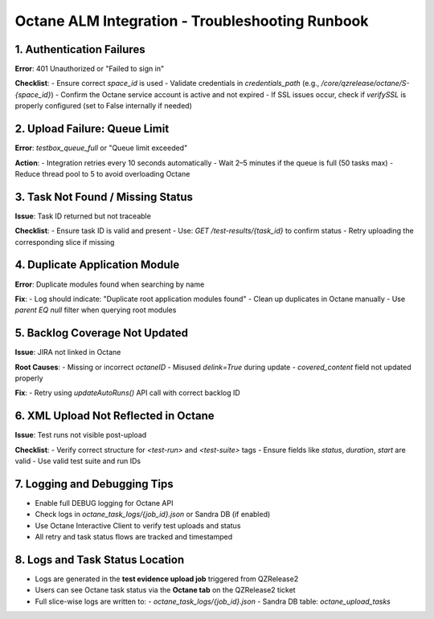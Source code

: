 
Octane ALM Integration - Troubleshooting Runbook
================================================

1. Authentication Failures
---------------------------
**Error**: 401 Unauthorized or "Failed to sign in"

**Checklist**:
- Ensure correct `space_id` is used
- Validate credentials in `credentials_path` (e.g., `/core/qzrelease/octane/S-{space_id}`)
- Confirm the Octane service account is active and not expired
- If SSL issues occur, check if `verifySSL` is properly configured (set to False internally if needed)

2. Upload Failure: Queue Limit
------------------------------
**Error**: `testbox_queue_full` or "Queue limit exceeded"

**Action**:
- Integration retries every 10 seconds automatically
- Wait 2–5 minutes if the queue is full (50 tasks max)
- Reduce thread pool to 5 to avoid overloading Octane

3. Task Not Found / Missing Status
----------------------------------
**Issue**: Task ID returned but not traceable

**Checklist**:
- Ensure task ID is valid and present
- Use: `GET /test-results/{task_id}` to confirm status
- Retry uploading the corresponding slice if missing

4. Duplicate Application Module
-------------------------------
**Error**: Duplicate modules found when searching by name

**Fix**:
- Log should indicate: "Duplicate root application modules found"
- Clean up duplicates in Octane manually
- Use `parent EQ null` filter when querying root modules

5. Backlog Coverage Not Updated
-------------------------------
**Issue**: JIRA not linked in Octane

**Root Causes**:
- Missing or incorrect `octaneID`
- Misused `delink=True` during update
- `covered_content` field not updated properly

**Fix**:
- Retry using `updateAutoRuns()` API call with correct backlog ID

6. XML Upload Not Reflected in Octane
-------------------------------------
**Issue**: Test runs not visible post-upload

**Checklist**:
- Verify correct structure for `<test-run>` and `<test-suite>` tags
- Ensure fields like `status`, `duration`, `start` are valid
- Use valid test suite and run IDs

7. Logging and Debugging Tips
-----------------------------
- Enable full DEBUG logging for Octane API
- Check logs in `octane_task_logs/{job_id}.json` or Sandra DB (if enabled)
- Use Octane Interactive Client to verify test uploads and status
- All retry and task status flows are tracked and timestamped

8. Logs and Task Status Location
--------------------------------
- Logs are generated in the **test evidence upload job** triggered from QZRelease2
- Users can see Octane task status via the **Octane tab** on the QZRelease2 ticket
- Full slice-wise logs are written to:
  - `octane_task_logs/{job_id}.json`
  - Sandra DB table: `octane_upload_tasks`
